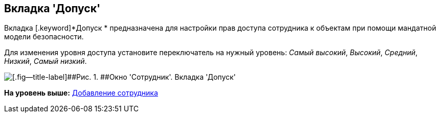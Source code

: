 [[ariaid-title1]]
== Вкладка 'Допуск'

Вкладка [.keyword]*Допуск * предназначена для настройки прав доступа сотрудника к объектам при помощи мандатной модели безопасности.

Для изменения уровня доступа установите переключатель на нужный уровень: _Самый высокий_, _Высокий_, _Средний_, _Низкий_, _Самый низкий_.

image::images/staff_Employee_access.png[[.fig--title-label]##Рис. 1. ##Окно 'Сотрудник'. Вкладка 'Допуск']

*На уровень выше:* xref:../pages/staff_Employee_add.adoc[Добавление сотрудника]

